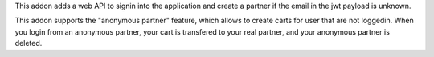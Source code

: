This addon adds a web API to signin into the application and create a partner
if the email in the jwt payload is unknown.

This addon supports the "anonymous partner" feature, which allows to create
carts for user that are not loggedin.
When you login from an anonymous partner, your cart is transfered to your real
partner, and your anonymous partner is deleted.
